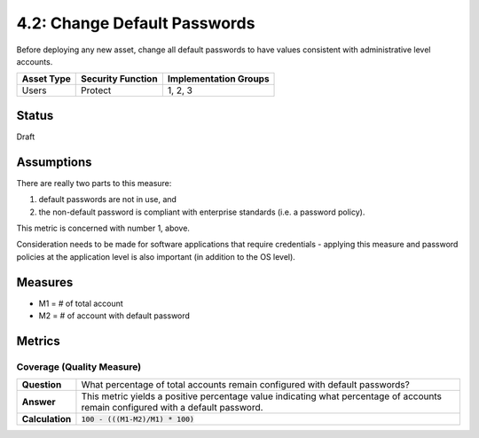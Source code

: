 4.2: Change Default Passwords
=============================
Before deploying any new asset, change all default passwords to have values consistent with administrative level accounts.

.. list-table::
	:header-rows: 1

	* - Asset Type 
	  - Security Function
	  - Implementation Groups
	* - Users
	  - Protect
	  - 1, 2, 3

Status
------
Draft

Assumptions
-----------
There are really two parts to this measure: 

1. default passwords are not in use, and 
2. the non-default password is compliant with enterprise standards (i.e. a password policy).

This metric is concerned with number 1, above.

Consideration needs to be made for software applications that require credentials - applying this measure and password policies at the application level is also important (in addition to the OS level).

Measures
--------
* M1 = # of total account 
* M2 = # of account with default password


Metrics
-------

Coverage (Quality Measure)
^^^^^^^^^^^^^^^^^^^^^^^^^^
.. list-table::

	* - **Question**
	  - What percentage of total accounts remain configured with default passwords?
	* - **Answer**
	  - This metric yields a positive percentage value indicating what percentage of accounts remain configured with a default password.
	* - **Calculation**
	  - :code:`100 - (((M1-M2)/M1) * 100)`

.. history
.. authors
.. license